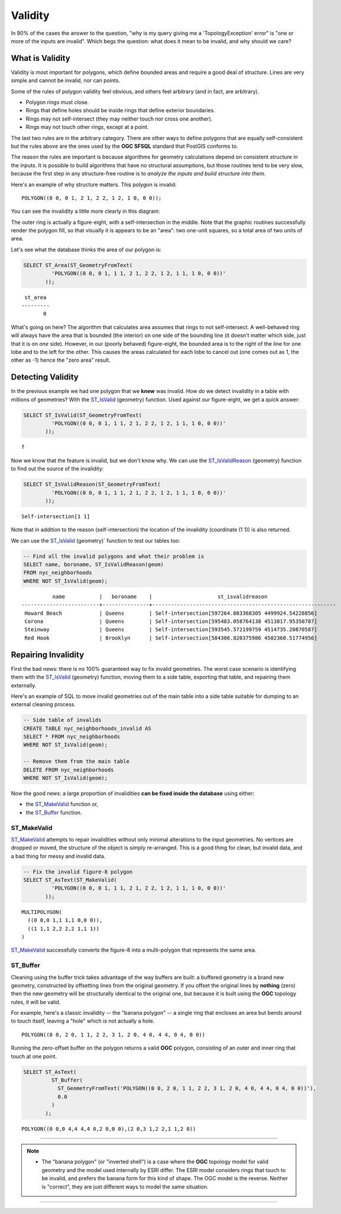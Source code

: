 .. _validity:

Validity
========

In 90% of the cases the answer to the question, "why is my query giving me a 'TopologyException' error" is "one or more of the inputs are invalid".  Which begs the question: what does it mean to be invalid, and why should we care?

What is Validity
----------------

Validity is most important for polygons, which define bounded areas and require a good deal of structure. Lines are very simple and cannot be invalid, nor can points.

Some of the rules of polygon validity feel obvious, and others feel arbitrary (and in fact, are arbitrary).

* Polygon rings must close.
* Rings that define holes should be inside rings that define exterior boundaries.
* Rings may not self-intersect (they may neither touch nor cross one another).
* Rings may not touch other rings, except at a point.

The last two rules are in the arbitrary category. There are other ways to define polygons that are equally self-consistent but the rules above are the ones used by the **OGC SFSQL** standard that PostGIS conforms to.

The reason the rules are important is because algorithms for geometry calculations depend on consistent structure in the inputs. It is possible to build algorithms that have no structural assumptions, but those routines tend to be very slow, because the first step in any structure-free routine is to *analyze the inputs and build structure into them*.

Here's an example of why structure matters. This polygon is invalid:

::

  POLYGON((0 0, 0 1, 2 1, 2 2, 1 2, 1 0, 0 0));
  
You can see the invalidity a little more clearly in this diagram:

.. image:: ./validity/figure_eight.png

The outer ring is actually a figure-eight, with a self-intersection in the middle. Note that the graphic routines successfully render the polygon fill, so that visually it is appears to be an "area": two one-unit squares, so a total area of two units of area.

Let's see what the database thinks the area of our polygon is:

.. code-block:: sql

  SELECT ST_Area(ST_GeometryFromText(
           'POLYGON((0 0, 0 1, 1 1, 2 1, 2 2, 1 2, 1 1, 1 0, 0 0))'
         ));
  
::

    st_area 
   ---------
          0

What's going on here? The algorithm that calculates area assumes that rings to not self-intersect. A well-behaved ring will always have the area that is bounded (the interior) on one side of the bounding line (it doesn't matter which side, just that it is on *one* side). However, in our (poorly behaved) figure-eight, the bounded area is to the right of the line for one lobe and to the left for the other. This causes the areas calculated for each lobe to cancel out (one comes out as 1, the other as -1) hence the "zero area" result.


Detecting Validity
------------------

In the previous example we had one polygon that we **knew** was invalid. How do we detect invalidity in a table with millions of geometries? With the ST_IsValid_ (geometry) function. Used against our figure-eight, we get a quick answer:

.. code-block:: sql

  SELECT ST_IsValid(ST_GeometryFromText(
           'POLYGON((0 0, 0 1, 1 1, 2 1, 2 2, 1 2, 1 1, 1 0, 0 0))'
         ));

:: 

  f

Now we know that the feature is invalid, but we don't know why. We can use the ST_IsValidReason_ (geometry) function to find out the source of the invalidity:

.. code-block:: sql

  SELECT ST_IsValidReason(ST_GeometryFromText(
           'POLYGON((0 0, 0 1, 1 1, 2 1, 2 2, 1 2, 1 1, 1 0, 0 0))'
         ));

::

  Self-intersection[1 1]

Note that in addition to the reason (self-intersection) the location of the invalidity (coordinate (1 1)) is also returned.

We can use the ST_IsValid_ (geometry)` function to test our tables too:

.. code-block:: sql

  -- Find all the invalid polygons and what their problem is
  SELECT name, boroname, ST_IsValidReason(geom)
  FROM nyc_neighborhoods
  WHERE NOT ST_IsValid(geom);

::

           name           |   boroname    |                     st_isvalidreason                      
 -------------------------+---------------+-----------------------------------------------------------
  Howard Beach            | Queens        | Self-intersection[597264.083368305 4499924.54228856]
  Corona                  | Queens        | Self-intersection[595483.058764138 4513817.95350787]
  Steinway                | Queens        | Self-intersection[593545.572199759 4514735.20870587]
  Red Hook                | Brooklyn      | Self-intersection[584306.820375986 4502360.51774956]



Repairing Invalidity
--------------------

First the bad news: there is no 100% guaranteed way to fix invalid geometries. The worst case scenario is identifying them with the ST_IsValid_ (geometry) function, moving them to a side table, exporting that table, and repairing them externally.

Here's an example of SQL to move invalid geometries out of the main table into a side table suitable for dumping to an external cleaning process.

.. code-block:: sql

  -- Side table of invalids
  CREATE TABLE nyc_neighborhoods_invalid AS
  SELECT * FROM nyc_neighborhoods
  WHERE NOT ST_IsValid(geom);
  
  -- Remove them from the main table
  DELETE FROM nyc_neighborhoods
  WHERE NOT ST_IsValid(geom);

Now the good news: a large proportion of invalidities **can be fixed inside the database** using either:

* the ST_MakeValid_ function or,
* the ST_Buffer_ function.

ST_MakeValid
~~~~~~~~~~~~

ST_MakeValid_ attempts to repair invalidities without only minimal alterations to the input geometries. No vertices are dropped or moved, the structure of the object is simply re-arranged. This is a good thing for clean, but invalid data, and a bad thing for messy and invalid data. 

.. code-block:: sql

  -- Fix the invalid figure-8 polygon
  SELECT ST_AsText(ST_MakeValid(
           'POLYGON((0 0, 0 1, 1 1, 2 1, 2 2, 1 2, 1 1, 1 0, 0 0))'
         ));
         
::

  MULTIPOLYGON(
    ((0 0,0 1,1 1,1 0,0 0)),
    ((1 1,1 2,2 2,2 1,1 1))
  )

ST_MakeValid_ successfully converts the figure-8 into a multi-polygon that represents the same area.

ST_Buffer
~~~~~~~~~

Cleaning using the buffer trick takes advantage of the way buffers are built: a buffered geometry is a brand new geometry, constructed by offsetting lines from the original geometry. If you offset the original lines by **nothing** (zero) then the new geometry will be structurally identical to the original one, but because it is built using the **OGC** topology rules, it will be valid.

For example, here's a classic invalidity -- the "banana polygon" -- a single ring that encloses an area but bends around to touch itself, leaving a "hole" which is not actually a hole.

:: 

  POLYGON((0 0, 2 0, 1 1, 2 2, 3 1, 2 0, 4 0, 4 4, 0 4, 0 0))
  
.. image:: ./validity/banana.png
  :class: inline

Running the zero-offset buffer on the polygon returns a valid **OGC** polygon, consisting of an outer and inner ring that touch at one point.

.. code-block:: sql

  SELECT ST_AsText(
           ST_Buffer(
             ST_GeometryFromText('POLYGON((0 0, 2 0, 1 1, 2 2, 3 1, 2 0, 4 0, 4 4, 0 4, 0 0))'),
             0.0
           )
         );

::

  POLYGON((0 0,0 4,4 4,4 0,2 0,0 0),(2 0,3 1,2 2,1 1,2 0))

-----

.. note:: - The "banana polygon" (or "inverted shell") is a case where the **OGC** topology model for valid geometry and the model used internally by ESRI differ. The ESRI model considers rings that touch to be invalid, and prefers the banana form for this kind of shape. The OGC model is the reverse. Neither is "correct", they are just different ways to model the same situation.

-----


.. _ST_Buffer: http://postgis.net/docs/ST_Buffer.html

.. _ST_MakeValid: http://postgis.net/docs/ST_MakeValid.html 

.. _ST_IsValid: http://postgis.net/docs/ST_IsValid.html 

.. _ST_IsValidReason: http://postgis.net/docs/ST_IsValidReason.html



